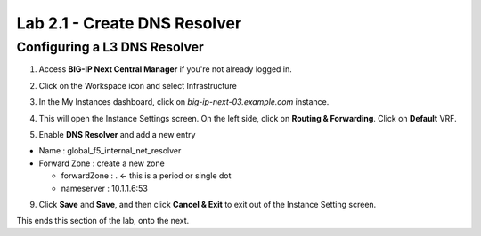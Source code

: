 Lab 2.1 - Create DNS Resolver
#############################

Configuring a L3 DNS Resolver
*****************************

1. Access **BIG-IP Next Central Manager** if you're not already logged in.

.. image:: images/lab2-cmlogin.png
    :width: 600 px

2. Click on the Workspace icon and select Infrastructure

.. image:: images/lab2-infrastructure.png
    :width: 600 px

3. In the My Instances dashboard, click on *big-ip-next-03.example.com* instance.

.. image:: images/lab2-myinstances.png
    :width: 600 px

4. This will open the Instance Settings screen. On the left side, click on **Routing & Forwarding**. Click on **Default** VRF. 

.. image:: images/lab2-routingforwarding.png
    :width: 600 px

5. Enable **DNS Resolver** and add a new entry

* Name : global_f5_internal_net_resolver
* Forward Zone : create a new zone

  * forwardZone : . <- this is a period or single dot
  * nameserver : 10.1.1.6:53

.. image:: images/lab2-dnsresolver.png
    :width: 600 px

9. Click **Save** and **Save**, and then click **Cancel & Exit** to exit out of the Instance Setting screen.

This ends this section of the lab, onto the next. 